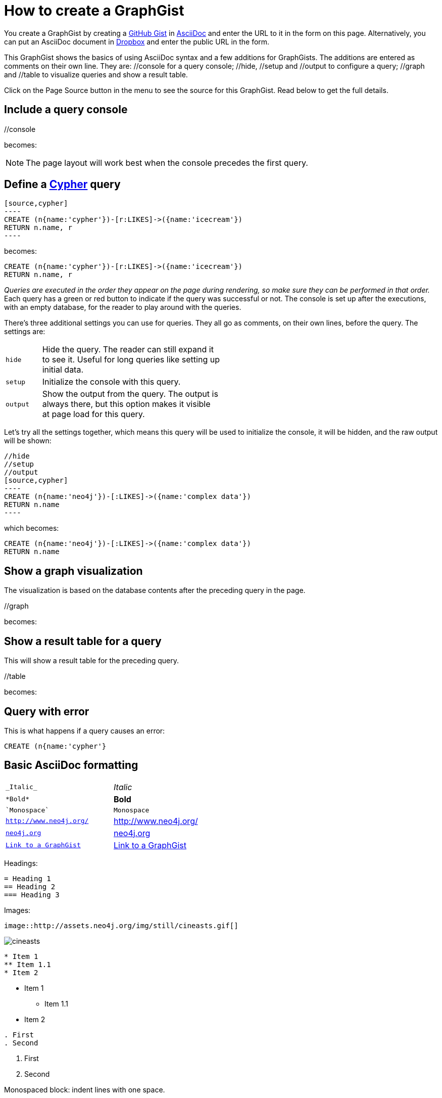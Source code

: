= How to create a GraphGist

You create a GraphGist by creating a https://gist.github.com/[GitHub Gist] in http://asciidoctor.org/docs/asciidoc-quick-reference/[AsciiDoc] and enter the URL to it in the form on this page.
Alternatively, you can put an AsciiDoc document in https://www.dropbox.com/[Dropbox] and enter the public URL in the form.

This GraphGist shows the basics of using AsciiDoc syntax and a few additions for GraphGists.
The additions are entered as comments on their own line.
They are:  +//console+ for a query console; +//hide+, +//setup+ and +//output+ to configure a query; +//graph+ and +//table+ to visualize queries and show a result table.

Click on the Page Source button in the menu to see the source for this GraphGist.
Read below to get the full details.

== Include a query console

+//console+

becomes:

//console

NOTE: The page layout will work best when the console precedes the first query.

== Define a http://docs.neo4j.org/chunked/snapshot/cypher-query-lang.html[Cypher] query

 [source,cypher]
 ----
 CREATE (n{name:'cypher'})-[r:LIKES]->({name:'icecream'})
 RETURN n.name, r
 ----

becomes:

[source,cypher]
----
CREATE (n{name:'cypher'})-[r:LIKES]->({name:'icecream'})
RETURN n.name, r
----

_Queries are executed in the order they appear on the page during rendering, so make sure they can be performed in that order._
Each query has a green or red button to indicate if the query was successful or not.
The console is set up after the executions, with an empty database, for the reader to play around with the queries.

There's three additional settings you can use for queries.
They all go as comments, on their own lines, before the query.
The settings are:

[width="50%",cols="1m,5"]
|===
| hide | Hide the query. The reader can still expand it to see it.
  Useful for long queries like setting up initial data.
| setup | Initialize the console with this query.
| output | Show the output from the query.
  The output is always there, but this option makes it visible at page load for this query.
|===

Let's try all the settings together, which means this query will be used to initialize the console, it will be hidden, and the raw output will be shown:

 //hide
 //setup
 //output
 [source,cypher]
 ----
 CREATE (n{name:'neo4j'})-[:LIKES]->({name:'complex data'})
 RETURN n.name
 ----

which becomes:

//hide
//setup
//output
[source,cypher]
----
CREATE (n{name:'neo4j'})-[:LIKES]->({name:'complex data'})
RETURN n.name
----


== Show a graph visualization

The visualization is based on the database contents after the preceding query in the page.

+//graph+

becomes:

//graph

== Show a result table for a query

This will show a result table for the preceding query.

+//table+

becomes:

//table

== Query with error ==

This is what happens if a query causes an error:

[source,cypher]
----
CREATE (n{name:'cypher'}
----

== Basic AsciiDoc formatting

[width="50%",cols="1m,1a"]
|===
| \_Italic_ | _Italic_
| \*Bold* | *Bold*
| \`Monospace` | `Monospace`
| `http://www.neo4j.org/` | http://www.neo4j.org/
| `http://www.neo4j.org/[neo4j.org]` | http://www.neo4j.org/[neo4j.org]
| `link:./?5956246[Link to a GraphGist]` | link:./?5956246[Link to a GraphGist]
|===

Headings:

 = Heading 1
 == Heading 2
 === Heading 3

Images:

 image::http://assets.neo4j.org/img/still/cineasts.gif[]

image::http://assets.neo4j.org/img/still/cineasts.gif[]

----
* Item 1
** Item 1.1
* Item 2
----

* Item 1
** Item 1.1
* Item 2

----
. First
. Second
----

. First
. Second

Monospaced block: indent lines with one space.

Tables are well supported.
See http://asciidoctor.org/docs/asciidoc-quick-reference/[AsciiDoc Quick Reference] for information on that and more.
